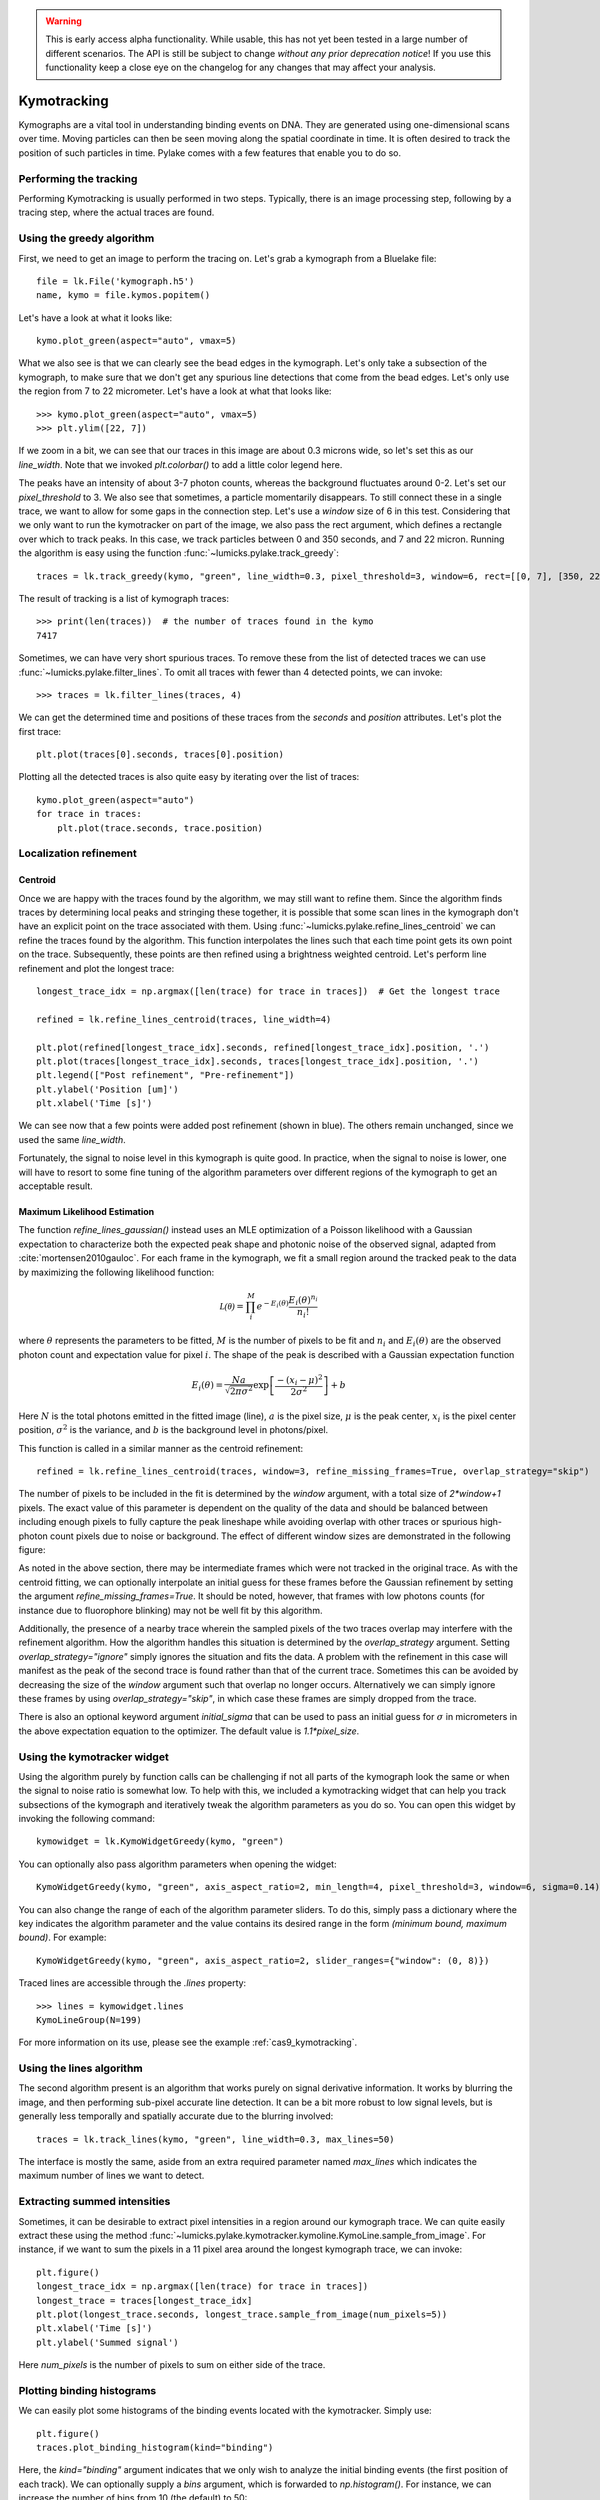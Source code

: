 .. warning::
    This is early access alpha functionality. While usable, this has not yet been tested in a large number of different
    scenarios. The API is still be subject to change *without any prior deprecation notice*! If you use this
    functionality keep a close eye on the changelog for any changes that may affect your analysis.

Kymotracking
============

.. only:: html

    :nbexport:`Download this page as a Jupyter notebook <self>`


Kymographs are a vital tool in understanding binding events on DNA.
They are generated using one-dimensional scans over time.
Moving particles can then be seen moving along the spatial coordinate in time.
It is often desired to track the position of such particles in time.
Pylake comes with a few features that enable you to do so.


Performing the tracking
-----------------------

Performing Kymotracking is usually performed in two steps. Typically, there is an image processing step, following by
a tracing step, where the actual traces are found.


Using the greedy algorithm
--------------------------

First, we need to get an image to perform the tracing on. Let's grab a kymograph from a Bluelake file::

    file = lk.File('kymograph.h5')
    name, kymo = file.kymos.popitem()

Let's have a look at what it looks like::

    kymo.plot_green(aspect="auto", vmax=5)

.. image:: kymo_unscaled.png

What we also see is that we can clearly see the bead edges in the kymograph. Let's only take a subsection of the
kymograph, to make sure that we don't get any spurious line detections that come from the bead edges. Let's only
use the region from 7 to 22 micrometer. Let's have a look at what that looks like::

    >>> kymo.plot_green(aspect="auto", vmax=5)
    >>> plt.ylim([22, 7])

If we zoom in a bit, we can see that our traces in this image are about 0.3 microns wide, so let's set this as our
`line_width`. Note that we invoked `plt.colorbar()` to add a little color legend here.

.. image:: kymo_zoom.png

The peaks have an intensity of about 3-7 photon counts, whereas the background fluctuates around 0-2. Let's set our
`pixel_threshold` to 3. We also see that sometimes, a particle momentarily disappears. To still connect these in a
single trace, we want to allow for some gaps in the connection step. Let's use a `window` size of 6 in this test.
Considering that we only want to run the kymotracker on part of the image, we also pass the rect argument, which defines a rectangle over which to track peaks.
In this case, we track particles between 0 and 350 seconds, and 7 and 22 micron.
Running the algorithm is easy using the function :func:`~lumicks.pylake.track_greedy`::

    traces = lk.track_greedy(kymo, "green", line_width=0.3, pixel_threshold=3, window=6, rect=[[0, 7], [350, 22]])

The result of tracking is a list of kymograph traces::

    >>> print(len(traces))  # the number of traces found in the kymo
    7417

Sometimes, we can have very short spurious traces. To remove these from the list of detected traces we can use
:func:`~lumicks.pylake.filter_lines`. To omit all traces with fewer than 4 detected points, we
can invoke::

    >>> traces = lk.filter_lines(traces, 4)

We can get the determined time and positions of these traces from the `seconds` and `position`
attributes. Let's plot the first trace::

    plt.plot(traces[0].seconds, traces[0].position)

Plotting all the detected traces is also quite easy by iterating over the list of traces::

    kymo.plot_green(aspect="auto")
    for trace in traces:
        plt.plot(trace.seconds, trace.position)

.. image:: kymotracked.png

Localization refinement
-----------------------

Centroid
^^^^^^^^

Once we are happy with the traces found by the algorithm, we may still want to refine them. Since the algorithm finds
traces by determining local peaks and stringing these together, it is possible that some scan lines in the kymograph
don't have an explicit point on the trace associated with them. Using :func:`~lumicks.pylake.refine_lines_centroid` we
can refine the traces found by the algorithm. This function interpolates the lines such that each time point gets its
own point on the trace. Subsequently, these points are then refined using a brightness weighted centroid. Let's perform
line refinement and plot the longest trace::

    longest_trace_idx = np.argmax([len(trace) for trace in traces])  # Get the longest trace

    refined = lk.refine_lines_centroid(traces, line_width=4)

    plt.plot(refined[longest_trace_idx].seconds, refined[longest_trace_idx].position, '.')
    plt.plot(traces[longest_trace_idx].seconds, traces[longest_trace_idx].position, '.')
    plt.legend(["Post refinement", "Pre-refinement"])
    plt.ylabel('Position [um]')
    plt.xlabel('Time [s]')

.. image:: kymo_refine.png

We can see now that a few points were added post refinement (shown in blue). The others remain unchanged, since we used
the same `line_width`.

Fortunately, the signal to noise level in this kymograph is quite good. In practice, when the signal to noise is lower,
one will have to resort to some fine tuning of the algorithm parameters over different regions of the kymograph to get
an acceptable result.

Maximum Likelihood Estimation
^^^^^^^^^^^^^^^^^^^^^^^^^^^^^

The function `refine_lines_gaussian()` instead uses an MLE optimization of a Poisson likelihood with a Gaussian expectation
to characterize both the expected peak shape and photonic noise of the observed signal, adapted from :cite:`mortensen2010gauloc`.
For each frame in the kymograph, we fit a small region around the tracked peak to the data by maximizing the following likelihood function:

.. math::

    \mathcal{L(\theta)} = \prod_i^M e^{-E_i(\theta)} \frac{E_i(\theta)^{n_i}}{n_i!}

where :math:`\theta` represents the parameters to be fitted, :math:`M` is the number of pixels to be fit and :math:`n_i` and :math:`E_i(\theta)` are the observed photon count and expectation value
for pixel :math:`i`. The shape of the peak is described with a Gaussian expectation function

.. math::

    E_i(\theta) = \frac{N a}{\sqrt{2 \pi \sigma^2}} \exp \left[ \frac{-(x_i-\mu)^2}{2 \sigma^2} \right] + b

Here :math:`N` is the total photons emitted in the fitted image (line), :math:`a` is the pixel size, :math:`\mu` is the peak center,
:math:`x_i` is the pixel center position, :math:`\sigma^2` is the variance, and :math:`b` is the background level in
photons/pixel.

This function is called in a similar manner as the centroid refinement::

    refined = lk.refine_lines_centroid(traces, window=3, refine_missing_frames=True, overlap_strategy="skip")

The number of pixels to be included in the fit is determined by the `window` argument, with a total size of `2*window+1` pixels.
The exact value of this parameter is dependent on the quality of the data and should be balanced between including enough pixels to fully
capture the peak lineshape while avoiding overlap with other traces or spurious high-photon count pixels due to noise or background.
The effect of different window sizes are demonstrated in the following figure:

.. image:: kymo_gau_window.png

As noted in the above section, there may be intermediate frames which were not tracked in the original trace. As with the centroid fitting,
we can optionally interpolate an initial guess for these frames before the Gaussian refinement by setting the argument
`refine_missing_frames=True`. It should be noted, however, that frames with low photons counts (for instance due to fluorophore blinking)
may not be well fit by this algorithm.

Additionally, the presence of a nearby trace wherein the sampled pixels of the two traces overlap may interfere with the
refinement algorithm. How the algorithm handles this situation is determined by the `overlap_strategy` argument. Setting `overlap_strategy="ignore"`
simply ignores the situation and fits the data. A problem with the refinement in this case will manifest as the peak of the second trace
is found rather than that of the current trace. Sometimes this can be avoided by decreasing the size of the `window` argument such that overlap no longer occurs.
Alternatively we can simply ignore these frames by using `overlap_strategy="skip"`, in which case these frames
are simply dropped from the trace.

There is also an optional keyword argument `initial_sigma` that can be used to pass an initial guess for :math:`\sigma` in micrometers
in the above expectation equation to the optimizer. The default value is `1.1*pixel_size`.


Using the kymotracker widget
----------------------------

Using the algorithm purely by function calls can be challenging if not all parts of the kymograph look the same or
when the signal to noise ratio is somewhat low. To help with this, we included a kymotracking widget that can help you
track subsections of the kymograph and iteratively tweak the algorithm parameters as you do so. You can open this widget
by invoking the following command::

    kymowidget = lk.KymoWidgetGreedy(kymo, "green")

You can optionally also pass algorithm parameters when opening the widget::

    KymoWidgetGreedy(kymo, "green", axis_aspect_ratio=2, min_length=4, pixel_threshold=3, window=6, sigma=0.14)

You can also change the range of each of the algorithm parameter sliders.
To do this, simply pass a dictionary where the key indicates the algorithm parameter and the value contains its desired range in the form `(minimum bound, maximum bound)`.
For example::

    KymoWidgetGreedy(kymo, "green", axis_aspect_ratio=2, slider_ranges={"window": (0, 8)})

Traced lines are accessible through the `.lines` property::

    >>> lines = kymowidget.lines
    KymoLineGroup(N=199)

For more information on its use, please see the example :ref:`cas9_kymotracking`.

Using the lines algorithm
-------------------------

The second algorithm present is an algorithm that works purely on signal derivative information. It works by blurring
the image, and then performing sub-pixel accurate line detection. It can be a bit more robust to low signal levels,
but is generally less temporally and spatially accurate due to the blurring involved::

    traces = lk.track_lines(kymo, "green", line_width=0.3, max_lines=50)

The interface is mostly the same, aside from an extra required parameter named `max_lines` which indicates the maximum
number of lines we want to detect.


Extracting summed intensities
-----------------------------

Sometimes, it can be desirable to extract pixel intensities in a region around our kymograph trace. We can quite easily
extract these using the method :func:`~lumicks.pylake.kymotracker.kymoline.KymoLine.sample_from_image`. For instance,
if we want to sum the pixels in a 11 pixel area around the longest kymograph trace, we can invoke::

    plt.figure()
    longest_trace_idx = np.argmax([len(trace) for trace in traces])
    longest_trace = traces[longest_trace_idx]
    plt.plot(longest_trace.seconds, longest_trace.sample_from_image(num_pixels=5))
    plt.xlabel('Time [s]')
    plt.ylabel('Summed signal')

Here `num_pixels` is the number of pixels to sum on either side of the trace.

.. image:: kymo_sumcounts.png


Plotting binding histograms
---------------------------

We can easily plot some histograms of the binding events located with the kymotracker. Simply use::

    plt.figure()
    traces.plot_binding_histogram(kind="binding")

.. image:: kymo_bind_histogram_1.png

Here, the `kind="binding"` argument indicates that we only wish to analyze the initial binding events (the first
position of each track). We can optionally supply a `bins` argument, which is forwarded to `np.histogram()`.
For instance, we can increase the number of bins from 10 (the default) to 50::

    plt.figure()
    traces.plot_binding_histogram("binding", bins=50)

.. image:: kymo_bind_histogram_2.png

When an integer is supplied to the `bins` argument, the full position range is used to calculate the bin edges (this is
equivalent to using `np.histogram(data, bins=n, range=(0, max_position))`). This facilitates comparison of histograms calculated
from different kymographs, as the absolute x-scale is dependent on the kymograph acquisition options, rather than the positions
of the tracked lines. Alternatively, it is possible to supply a custom array of bin edges, as demonstrated below::

    plt.figure()
    traces.plot_binding_histogram("kind=all", bins=np.linspace(12, 18, 75), fc="#dcdcdc", ec="tab:blue")

.. image:: kymo_bind_histogram_3.png

Notice that here we use `kind="all"` to include all of the bound positions for each track. This snippet also demonstrates
how we can pass keyword arguments (forwarded to `plt.bar()`) to format the histogram.


Exporting kymograph traces
--------------------------

Exporting kymograph traces to `csv` files is easy. Just invoke `save` on the returned value::

    traces.save("traces.csv")

We can also save photon counts by passing a width in pixels to sum counts over::

    traces.save("traces_calibrated.csv", sampling_width=3)


How the algorithms work
-----------------------
:func:`~lumicks.pylake.track_greedy`

The first method implemented for performing such a tracking is based on :cite:`sbalzarini2005feature,mangeol2016kymographclear`.
It starts by performing peak detection, performing a grey dilation on the image, and detection which pixels remain
unchanged. Peaks that fall below a certain intensity threshold are discarded. Since this peak detection operates at a
pixel granularity, it is followed up by a refinement step to attain subpixel accuracy. This refinement is performed by
computing an offset from a brightness-weighted centroid in a small neighborhood `w` around the pixel.

.. math::

    offset = \frac{1}{m} \sum_{i^2 < w^2} i I(x + i)

Where m is given by:

.. math::

    m = \sum_{i^2 < w^2} I(x + i)

After peak detection the feature points are linked together using a forward search analogous to
:cite:`mangeol2016kymographclear`. This is in contrast with the linking algorithm in :cite:`sbalzarini2005feature`
which uses a graph-based optimization approach. This linking step traverses the kymograph, tracing particles starting
from each frame.

- The algorithm starts at time frame one (the first pixel column).

- It selects the peak with the highest pixel intensity and initiates the first trace.

- Next, it evaluates the subsequent frame, and computes a connection score for each peak in the next frame (to be specified in more detail later).

- If a peak is found with an acceptable score, the peak is added to the trace.

- When no more candidates are available we look in the next `window` frames to see if we can find an acceptable peak there, following the same procedure.

- Once no more candidates are found in the next `window` frames, the trace is terminated and we proceed by initiating a new trace from the peak which is now the highest.

- Once there are no more peaks in the frame from which we are currently initiating traces, we start initiating traces from the next frame. This process is continued until there are no more peaks left to trace.

The score function is based on a prediction of where we expect future peaks. Based on the peak location of the tip of
the trace `x` and a velocity `v`, it computes a predicted position over time. The score function assumes a Gaussian
uncertainty around that prediction, placing the mean of that uncertainty on the predicted extrapolation. The width of
this uncertainty is given by a base width (provided as sigma) and a growing uncertainty over time given by a diffusion
rate. This results in the following model for the connection score.

.. math::

    S(x, t) = N\left(x + v t, \sigma_{base} + \sigma_{diffusion} \sqrt{t}\right).

Here `N` refers to a normal distribution. In addition to the model, we also have to set a cutoff, after which we deem
peaks to be so unlikely to be connected that they shouldn't be. By default, this cutoff is set at two sigma. Scores
outside this cutoff are set to zero which means they will not be accepted as a new point.


:func:`~lumicks.pylake.track_lines`

The second algorithm is an algorithm that looks for curvilinear structures in an image. This method is based on sections
1, 2 and 3 from :cite:`steger1998unbiased`. This method attempts to find lines purely based on the derivatives of the
image. It blurs the image based with a user specified line width and then attempts to find curvilinear sections.

Based on the second derivatives of the blurred image, a Hessian matrix is constructed. This Hessian matrix is
decomposed using an eigenvector decomposition to obtain the perpendicular and tangent directions to the line. To attain
subpixel accuracy, the maximum is computed perpendicular to the line using a local Taylor expansion. This expansion
provides an offset on the pixel position. When this offset falls within the pixel, then this point is considered to
be part of a line. If it falls outside the pixel, then it is not a line.

This provides a narrow mask, which can be traced. Whenever ambiguity arises on which point to connect next, a score
comprised of the distance to the next subpixel minimum and angle between the successive normal vectors is computed.
The candidate with the lowest score is then selected.

Since this algorithm is specifically looking for curvilinear structures, it can have issues with structures that are
more blob-like (such as short-lived fluorescent events) or diffusive traces, where the particle moves randomly rather
than in a uniform direction.


Studying diffusion processes
----------------------------

To study diffusive processes we can make use of the Mean Squared Displacement (MSD).
There are multiple ways to estimate this quantity.
We use the following estimator:

.. math::

    \hat{\rho}[n] = \frac{1}{N - n} \sum_{i=1}^{N-n}\left(x_{i+n} - x_{i}\right)^2

where :math:`\hat{\rho}[n]` corresponds to the estimate of the MSD for lag :math:`n`, :math:`N` is the number of time points in the tracked line, and :math:`x_i` is the trace position at time frame :math:`i`.

What we can see in this definition is that it uses the same data points several times, thereby resulting in a well averaged estimate.
However, the downside of this estimator is that the calculated values are highly correlated :cite:`qian1991single,michalet2010mean,michalet2012optimal` which needs to be accounted for in subsequent analyses.

In the following, we'll use three simulated :class:`~lumicks.pylake.kymotracker.kymoline.KymoLine` instances of length 62 based on a diffusion constant of `10.0`.

With Pylake, we can calculate the MSD from a :class:`~lumicks.pylake.kymotracker.kymoline.KymoLine` with a single command::

    kymolines[0].msd()

This returns a tuple of lags and MSD estimates. If we only wish MSDs up to a certain lag, we can provide a `max_lag` argument::

    >>> kymolines[0].msd(mag_lag = 5)
    (array([0.16, 0.32, 0.48, 0.64, 0.8 ]), array([12.48593965, 16.34844311, 17.21359513, 27.25210869, 32.34473104]))

MSDs are typically used to calculate diffusion constants.
With pure diffusive motion (a complete absence of drift) in an isotropic medium, 1-dimensional MSDs can be fitted by the following relation:

.. math::

    \rho[n] = 2 D n \Delta t + offset

where :math:`D` is the diffusion constant in :math:`um^2/s`, :math:`\Delta t` is the time step, :math:`n` is the step index and the offset is determined by the localization accuracy:

.. math::

    offset = 2 \sigma^2 - 4 R D \Delta t

where :math:`\sigma` is the static localization accuracy, :math:`R` is a motion blur constant and :math:`\Delta t` represents the time step.

While it may be tempting to use a large number of MSDs in the diffusion estimation procedure, this actually produces poor estimates of the diffusion constant :cite:`qian1991single,michalet2010mean,michalet2012optimal`.
There exists an optimal number of lags to fit such that the estimation error is minimal.
This optimal number of lags depends on the ratio between the diffusion constant and the dynamic localization accuracy:

.. math::

    \epsilon_{localization} = \frac{offset}{slope} = \frac{2 \sigma^2 - 4 R D \Delta t}{2 D \Delta t} = \frac{\sigma^2}{D \Delta t} - 2 R

When localization is infinitely accurate, the optimal number of points is two :cite:`michalet2010mean`.
At the optimal number of lags, it doesn't matter whether we use a weighted or unweighted least squares algorithm to fit the curve :cite:`michalet2010mean`, and therefore we opt for the latter, analogously to :cite:`michalet2012optimal`.
With Pylake, you can obtain an estimated diffusion constant by invoking::

    >>> kymolines[0].estimate_diffusion_ols()
    7.386961688211464

Let's get diffusion constants for all three :class:`~lumicks.pylake.kymotracker.kymoline.KymoLine` instances::

    >>> [kymoline.estimate_diffusion_ols() for kymoline in kymolines]
    [7.386961688211464, 9.052904296390873, 11.551531668363802]

We can see that there is considerable variation in the estimates, which is unfortunately typical for diffusion coefficient estimates.
By default, `estimate_diffusion_ols` will use the optimal number of lags as specified in :cite:`michalet2012optimal`. You can however, override this optimal number of lags, by specifying a `max_lag` parameter::

    >>> [kymoline.estimate_diffusion_ols(max_lag=30) for kymoline in kymolines]
    [3.064522711727202, 1.7564518650402365, 1.9175754533226452]

Note however, that this will likely degrade your estimate.
We can also plot the MSD estimates::

    [kymoline.plot_msd(marker='.') for kymoline in kymolines]

.. image:: msdplot_default_lags.png

By default, this will use the optimal number of lags (which in this case seems to be around 3-4), but once again a `max_lag` parameter can be specified to plot a larger number of lags::

    [kymoline.plot_msd(max_lag=100, marker='.') for kymoline in kymolines]

.. image:: msdplot_100_lags.png

It's not hard to see from this graph why taking too many lags results in unacceptably large variances.


Dwelltime analysis
------------------------

The lifetime of the bound state(s) can be determined using `KymoLineGroup.fit_binding_times()`. This method defines
the bound dwelltime as the length of each tracked line (in seconds). The lifetimes are then determined using
Maximum Likelihood Estimation (MLE) :cite:`kaur2019dwell,woody2016memlet`. The number of exponential components
to be used for the fit is chosen with the `n_components` argument.

The likelihood :math:`\mathcal{L}` is defined for a mixture of exponential distributions as:

.. math::

    \mathcal{L} = \prod_j^T \left[ \frac{1}{N} \sum_i^M \frac{a_i}{\tau_i} \exp{\left( \frac{-t_j}{\tau_i} \right)} \right]

where :math:`T` is the number of observed dwell times, :math:`M` is the number of exponential components, :math:`t` is time,
:math:`\tau_i` is the lifetime of component :math:`i`, and :math:`a_i` is the fractional contribution of component :math:`i`
under the constraint of :math:`\sum_i^M a_i = 1`. The normalization constant :math:`N` is defined as:

.. math::

    N = \sum_i^M a_i \left[
    \exp{ \left( \frac{-t_{min}}{\tau_i} \right)} -
    \exp{ \left( \frac{-t_{max}}{\tau_i} \right)}
    \right]

where :math:`t_{min}` and :math:`t_{max}` are the minimum and maximum possible observation times.

The normalization constant takes into account the minimum and maximum possible observation times of
a track. Note that when :math:`t_{min}=0` and :math:`t_{max}=\infty`, :math:`N=1`. However, for real experimental data,
there are physical limitations on the measurement times (such as pixel integration time). Additionally, the minimum length of tracked lines
here is dependent on the specific input parameters used for the tracking algorithm. Therefore, in order to estimate these bounds,
the method uses the shortest track time and the length of the experiment, respectively.


First let's try to fit the dwelltime distribution to a single exponential (the simplest case). To do this we
simply call::

    dwell_1 = traces.fit_binding_times(n_components=1)

This returns a `BindingDwelltimes` object which contains information about the optimized model.
We can visually inspect the result with::

    dwell_1.plot(bin_spacing="log")

.. image:: kymo_bind_dwell_1.png

The `bin_spacing` argument can be either `"log"` or `"linear"` and controls the spacing of the bin edges.
The scale of the x- and y-axes can be controlled with the optional `xscale` and `yscale` arguments; if they are not specified
the default visualization is `lin-lin` for `bin_spacing="linear"` and `lin-log` for `bin_spacing="log"`.

You can optionally pass the number of bins to be plotted as `n_bins`. Note that the number of bins
is purely for visualization purposes; the model is optimized directly on the unbinned dwelltimes. This is the main
advantage of the MLE method over analyses that use a least squares fitting to binned data, where the bin widths and number
of bins can drastically affect the optimized parameters.

We can clearly see that this distribution is not fit well by a single exponential decay.
Let's now see what a double exponential distribution looks like::

    dwell_2 = traces.fit_binding_times(n_components=2)
    dwell_2.plot(bin_spacing="log")

.. image:: kymo_bind_dwell_2.png

Here we see that the double exponential fit visually looks better and the log likelihood is also higher than that
for the single exponential fit. However, the log likelihood does not take into account model complexity, and will
always increase for a model with more degrees of freedom. Instead, we can look at the Bayesian Information Criterion
or Akaike Information Criterion to determine which model is better::

    >>> print(dwell_1.bic, dwell_1.aic)
    532.3299315589168  529.0366267341923

    >>> print(dwell_2.bic, dwell_2.aic)
    520.4562630650156  510.5763485908421

These information criterion values weight the log likelihood with the model complexity, and as such are more useful for
model selection. In general, the model with the lowest value is optimal. We can see that both values are lower for the double exponential model,
indicating that it is a better fit to the data.

We can see this effect if we purposely overfit the data. The following plot shows the result of fitting simulated data (randomly sampled
from a single exponential distribution) with either a one- or two-component model. In the figure legends we see that the log likelihood
decreases slightly for the two-component model because of the larger degrees of freedom. However, the BIC for the one-component model is
indeed lower, as expected:

.. image:: kymo_bic_compare.png

Going back to our experimental data, we can next attempt to estimate confidence intervals (CI) for the parameters using bootstrapping.
Here, a random dataset with the same size as the original is sampled (with replacement) from the original dataset. This sampled dataset
is then fit using the MLE method, just as for the original dataset. The fit results in a new estimate for the model parameters.
This process is repeated many times, and the distribution of the resulting parameters can be analyzed to estimate certain statistics about the them::

    dwell_2.calculate_bootstrap(iterations=1000)
    dwell_2.bootstrap.plot(alpha=0.05)

.. image:: kymo_bind_bootstrap_2.png

Here we see the distributions of the bootstrapped parameters. The vertical lines indicate the
means of the distributions, while the red area indicates the estimated confidence intervals. The `alpha` argument determines
the CI that is estimated as `100*(1-alpha)` % CI; in this case we're showing the estimate for the 95% CI. The values for the
lower and upper bounds are the `100*(alpha/2)` and `100*(1-alpha/2)` percentiles of the distributions.

Note, however, that while the means correspond well with the optimized model parameters, the distributions are not symmetric.
In such a case, the simple method of using percentiles as CI values may not be appropriate. For more advanced analysis,
the distribution values are directly available through the properties `BindingDwelltimes.bootstrap.amplitude_distributions` and
`BindingDwelltimes.bootstrap.lifetime_distributions` which return the data as a `numpy` array with
shape `[# components, # bootstrap samples]`.
